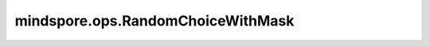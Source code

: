 ﻿mindspore.ops.RandomChoiceWithMask
=====================================

.. py:class:: mindspore.ops.RandomChoiceWithMask(count=256, seed=0, seed2=0)

    对输入进行随机取样，返回取样索引和掩码。

    更多参考详见 :func:`mindspore.ops.choice_with_mask`。

    参数：
        - **count** (int，可选) - 取样数量，必须大于0。默认值： ``256`` 。
        - **seed** (int，可选) - 随机种子。默认值： ``0`` 。
        - **seed2** (int，可选) - 避免冲突的另一随机种子。默认值： ``0`` 。

    输入：
        - **input_x** (Tensor[bool]) - 输入Tensor，bool类型。秩必须大于等于1且小于等于5。

    输出：
        两个Tensor，第一个为索引，另一个为掩码。

        - **index** (Tensor) - 二维Tensor。
        - **mask** (Tensor) - 一维Tensor。
